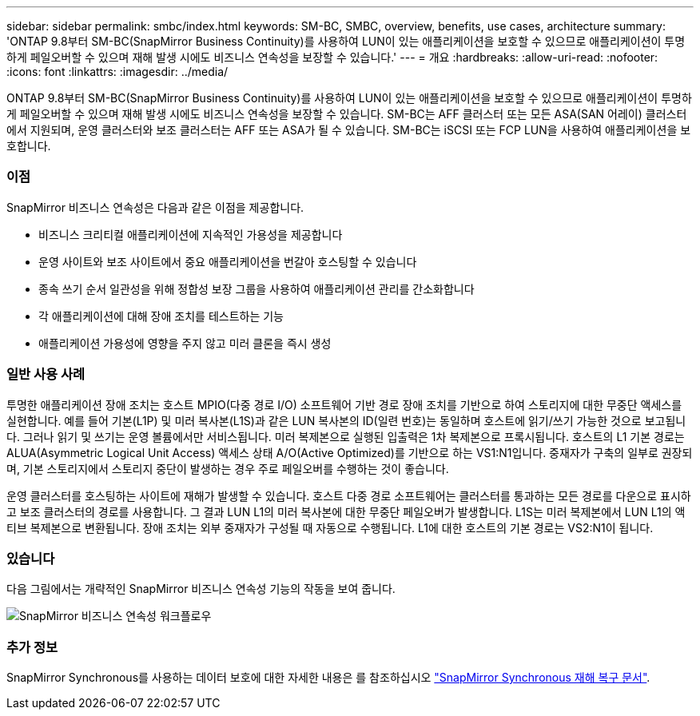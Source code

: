 ---
sidebar: sidebar 
permalink: smbc/index.html 
keywords: SM-BC, SMBC, overview, benefits, use cases, architecture 
summary: 'ONTAP 9.8부터 SM-BC(SnapMirror Business Continuity)를 사용하여 LUN이 있는 애플리케이션을 보호할 수 있으므로 애플리케이션이 투명하게 페일오버할 수 있으며 재해 발생 시에도 비즈니스 연속성을 보장할 수 있습니다.' 
---
= 개요
:hardbreaks:
:allow-uri-read: 
:nofooter: 
:icons: font
:linkattrs: 
:imagesdir: ../media/


[role="lead"]
ONTAP 9.8부터 SM-BC(SnapMirror Business Continuity)를 사용하여 LUN이 있는 애플리케이션을 보호할 수 있으므로 애플리케이션이 투명하게 페일오버할 수 있으며 재해 발생 시에도 비즈니스 연속성을 보장할 수 있습니다. SM-BC는 AFF 클러스터 또는 모든 ASA(SAN 어레이) 클러스터에서 지원되며, 운영 클러스터와 보조 클러스터는 AFF 또는 ASA가 될 수 있습니다. SM-BC는 iSCSI 또는 FCP LUN을 사용하여 애플리케이션을 보호합니다.



=== 이점

SnapMirror 비즈니스 연속성은 다음과 같은 이점을 제공합니다.

* 비즈니스 크리티컬 애플리케이션에 지속적인 가용성을 제공합니다
* 운영 사이트와 보조 사이트에서 중요 애플리케이션을 번갈아 호스팅할 수 있습니다
* 종속 쓰기 순서 일관성을 위해 정합성 보장 그룹을 사용하여 애플리케이션 관리를 간소화합니다
* 각 애플리케이션에 대해 장애 조치를 테스트하는 기능
* 애플리케이션 가용성에 영향을 주지 않고 미러 클론을 즉시 생성




=== 일반 사용 사례

투명한 애플리케이션 장애 조치는 호스트 MPIO(다중 경로 I/O) 소프트웨어 기반 경로 장애 조치를 기반으로 하여 스토리지에 대한 무중단 액세스를 실현합니다. 예를 들어 기본(L1P) 및 미러 복사본(L1S)과 같은 LUN 복사본의 ID(일련 번호)는 동일하며 호스트에 읽기/쓰기 가능한 것으로 보고됩니다. 그러나 읽기 및 쓰기는 운영 볼륨에서만 서비스됩니다. 미러 복제본으로 실행된 입출력은 1차 복제본으로 프록시됩니다. 호스트의 L1 기본 경로는 ALUA(Asymmetric Logical Unit Access) 액세스 상태 A/O(Active Optimized)를 기반으로 하는 VS1:N1입니다. 중재자가 구축의 일부로 권장되며, 기본 스토리지에서 스토리지 중단이 발생하는 경우 주로 페일오버를 수행하는 것이 좋습니다.

운영 클러스터를 호스팅하는 사이트에 재해가 발생할 수 있습니다. 호스트 다중 경로 소프트웨어는 클러스터를 통과하는 모든 경로를 다운으로 표시하고 보조 클러스터의 경로를 사용합니다. 그 결과 LUN L1의 미러 복사본에 대한 무중단 페일오버가 발생합니다. L1S는 미러 복제본에서 LUN L1의 액티브 복제본으로 변환됩니다. 장애 조치는 외부 중재자가 구성될 때 자동으로 수행됩니다. L1에 대한 호스트의 기본 경로는 VS2:N1이 됩니다.



=== 있습니다

다음 그림에서는 개략적인 SnapMirror 비즈니스 연속성 기능의 작동을 보여 줍니다.

image:workflow_san_snapmirror_business_continuity.png["SnapMirror 비즈니스 연속성 워크플로우"]



=== 추가 정보

SnapMirror Synchronous를 사용하는 데이터 보호에 대한 자세한 내용은 를 참조하십시오 link:../data-protection/snapmirror-synchronous-disaster-recovery-basics-concept.html["SnapMirror Synchronous 재해 복구 문서"].
